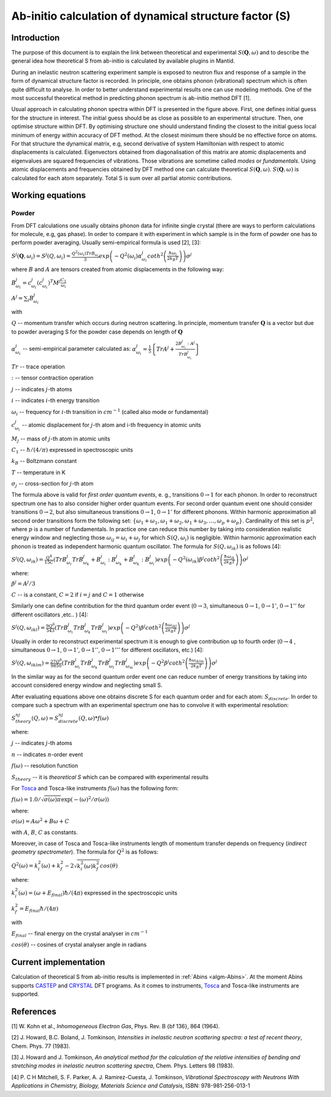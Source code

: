 .. _DynamicalStructureFactorFromAbInitio:

Ab-initio calculation of dynamical structure factor (S)
=======================================================

Introduction
++++++++++++

The purpose of this document is to explain the link between theoretical and experimental :math:`S(\mathbf{Q}, \omega)` and to
describe the general idea how theoretical S from ab-initio is calculated by available plugins in Mantid.

During an inelastic neutron scattering experiment sample is exposed to neutron flux and response of a sample in the
form of dynamical structure factor  is recorded. In principle, one obtains phonon (vibrational) spectrum which is often
quite  difficult to analyse. In order to better understand experimental results one can use modeling methods. One of the
most successful theoretical method in predicting phonon spectrum is ab-initio method DFT [1].

.. image:: ../images/dft_phonon_scheme.png
    :align: center

Usual approach in calculating phonon spectra within DFT is presented in the figure above. First, one defines initial
guess for the structure in interest. The initial guess should be as close as possible to an experimental structure.
Then, one optimise structure within DFT. By optimising structure one should understand finding the closest to the
initial guess local minimum of energy within accuracy of DFT method. At the closest minimum there
should be no effective force on atoms. For that structure the dynamical matrix, e.g, second derivative of system Hamiltonian with respect to
atomic displacements is calculated. Eigenvectors obtained from diagonalisation of this matrix are atomic displacements
and eigenvalues are squared frequencies of vibrations. Those vibrations are sometime called *modes* or *fundamentals*.
Using atomic displacements and frequencies obtained by DFT method one can calculate theoretical :math:`S(\mathbf{Q}, \omega)`. :math:`S(\mathbf{Q}, \omega)`
is calculated for each atom separately. Total S is sum over all partial atomic contributions.


Working equations
+++++++++++++++++

Powder
~~~~~~

.. image:: ../images/s_powder_scheme.png
    :align: center

From DFT calculations one usually obtains phonon data for infinite single crystal (there are ways to perform
calculations for molecule, e.g, gas phase). In order to compare it with experiment in which sample is in the form of
powder one has to perform powder averaging. Usually semi-empirical formula is used [2], [3]:

:math:`S^j (\mathbf{Q},\omega_i) = S^j (Q,\omega_i) = \frac{Q^2(\omega_i) TrB_{\omega_i}}{3} exp\left(-Q^2(\omega_i) \alpha^j_{\omega_i} coth^2\left(\frac{\hbar \omega_i}{2 k_B T}\right)  \right)\sigma^j`

where :math:`B` and :math:`A` are tensors created from atomic displacements in the following way:

:math:`B^j_{\omega_i} = c^j_{\omega_i}(c^{j}_{\omega_i})^T M^j  \frac{C_1}{\omega_i}`

:math:`A^j = \sum_i B^j_{\omega_i}`

with

:math:`Q` -- momentum transfer which occurs during neutron scattering. In principle, momentum transfer :math:`\mathbf{Q}` is a vector but due to powder averaging S for the powder case depends on length of :math:`\mathbf{Q}`

:math:`\alpha^j_{\omega_i}` -- semi-empirical parameter calculated as: :math:`\alpha^j_{\omega_i} = \frac{1}{5} \left \lbrace Tr A^j  + \frac{2 B^j_{\omega_i}: A^j}{Tr B^j_{\omega_i}} \right\rbrace`

:math:`Tr` -- trace operation

:math:`:` --  tensor contraction operation

:math:`j` -- indicates :math:`j`-th atoms

:math:`i` -- indicates :math:`i`-th energy transition

:math:`\omega_i` -- frequency for :math:`i`-th transition in :math:`cm^{-1}` (called also mode or fundamental)

:math:`c^j_{\omega_i}`  -- atomic displacement for :math:`j`-th atom and i-th frequency in atomic units

:math:`M_j` -- mass of :math:`j`-th atom in atomic units

:math:`C_1` --  :math:`\hbar / (4 / \pi)` expressed in spectroscopic units

:math:`k_B` -- Boltzmann constant

:math:`T` -- temperature in K

:math:`\sigma_j` -- cross-section for :math:`j`-th atom


The formula above is valid for *first order quantum events*, e. g., transitions :math:`0 \rightarrow 1` for each phonon. In order to
reconstruct spectrum one has to also consider higher order quantum events. For second order quantum event one should
consider transitions :math:`0 \rightarrow 2`, but also simultaneous transitions :math:`0 \rightarrow 1`, :math:`0 \rightarrow 1'` for different phonons. Within harmonic approximation all second
order transitions form the following  set: :math:`\lbrace \omega_1 + \omega_1, \omega_1 + \omega_2, \omega_1 + \omega_3, \ldots,  \omega_p + \omega_p \rbrace`.
Cardinality of this set is :math:`p^2`, where :math:`p` is a number of fundamentals. In practice one can reduce this number by taking into consideration realistic energy  window
and neglecting those :math:`\omega_{ij}=\omega_i + \omega_j` for which :math:`S(Q, \omega_i)` is negligible.
Within harmonic approximation each phonon is treated as independent harmonic quantum oscillator.  The formula for :math:`S(Q, \omega_{ik})` is as follows [4]:

:math:`S^j(Q, \omega_{ik}) = \frac{Q^4}{15  C}\left( TrB^j_{\omega_i}TrB^j_{\omega_k} + B^j_{\omega_i}:B^j_{\omega_k} + B^j_{\omega_k}:B^j_{\omega_i} \right) exp\left(-Q^2(\omega_{ik}) \beta^j coth^2\left(\frac{\hbar \omega_{ik}}{2 k_B T} \right) \right)\sigma^j`

where:

:math:`\beta^j = A^j / 3`

:math:`C` -- is a constant,  :math:`C=2` if :math:`i=j` and :math:`C=1` otherwise

Similarly one can define contribution for the third quantum order event (:math:`0 \rightarrow 3`, simultaneous  :math:`0 \rightarrow 1`, :math:`0 \rightarrow 1'`, :math:`0 \rightarrow 1''` for different oscillators ,etc.. ) [4]:

:math:`S^j(Q, \omega_{ikl}) = \frac{9Q^6}{543}\left( TrB^j_{\omega_i} TrB^j_{\omega_k} TrB^j_{\omega_l}  \right)  exp\left(-Q^2) \beta^j coth^2\left(\frac{\hbar \omega_{ikl}}{2 k_B T}\right) \right)\sigma^j`

Usually in order to reconstruct experimental spectrum it is enough to give contribution up to fourth order (:math:`0 \rightarrow 4` , simultaneous :math:`0 \rightarrow 1`, :math:`0 \rightarrow 1'`, :math:`0 \rightarrow 1''`, :math:`0 \rightarrow 1'''` for different oscillators, etc.)  [4]:

:math:`S^j(Q, \omega_{iklm}) = \frac{27Q^8}{9850}\left( TrB^j_{\omega_i} TrB^j_{\omega_k} TrB^j_{\omega_l}TrB^j_{\omega_m}  \right) exp\left(-Q^2 \beta^j coth^2\left(\frac{\hbar \omega_{iklm}}{2 k_B T}\right) \right)\sigma^j`

In the similar way as for the second quantum order event one can reduce number of energy transitions by taking into account considered energy window and neglecting small S.

After evaluating equations above one obtains discrete S for each quantum order and for each atom: :math:`S_{discrete}`. In order to compare such a spectrum with an experimental spectrum one has to convolve it with experimental resolution:

:math:`S_{theory}^{nj}(Q, \omega) = S_{discrete}^{nj}(Q, \omega) * f(\omega)`

where:

:math:`j` -- indicates :math:`j`-th atoms

:math:`n` -- indicates :math:`n`-order event

:math:`f(\omega)` -- resolution function

:math:`S_{theory}` -- it is *theoretical S* which can be compared with experimental results

For `Tosca <http://www.isis.stfc.ac.uk/instruments/tosca/tosca4715.html>`_  and Tosca-like instruments :math:`f(\omega)` has the following form:

:math:`f(\omega)=1.0 / \sqrt{\sigma(\omega)  \pi}  \exp(-(\omega)^2  / \sigma(\omega))`

where:

:math:`\sigma(\omega) = A  \omega^2  + B  \omega + C`

with :math:`A`, :math:`B`, :math:`C` as constants.

Moreover, in case of Tosca and Tosca-like instruments length of momentum transfer depends on frequency (*indirect geometry spectrometer*).
The formula for :math:`Q^2` is as follows:

:math:`Q^2(\omega)=k^2_i(\omega) + k^2_f - 2  \sqrt{k^2_i(\omega)  k^2_f} cos(\theta)`

where:

:math:`k^2_i(\omega)=(\omega + E_{final})  \hbar/ (4  \pi)` expressed in the spectroscopic units

:math:`k^2_f=E_{final}  \hbar/(4 \pi)`

with

:math:`E_{final}` -- final energy on the crystal analyser in :math:`cm^{-1}`

:math:`cos(\theta)` -- cosines of crystal analyser angle in radians

Current implementation
++++++++++++++++++++++
Calculation of theoretical S from ab-initio results is implemented in :ref:`Abins <algm-Abins>`. At the moment Abins supports
`CASTEP <http://www.castep.org/>`_ and `CRYSTAL <http://www.crystal.unito.it/index.php>`_ DFT programs. As it comes to instruments,
`Tosca <http://www.isis.stfc.ac.uk/instruments/tosca/tosca4715.html>`_ and Tosca-like instruments are supported.

References
++++++++++

[1] W. Kohn et al., *Inhomogeneous Electron Gas*, Phys. Rev. B {\bf 136}, 864 (1964).

[2] J. Howard, B.C. Boland, J. Tomkinson, *Intensities in inelastic neutron scattering spectra: a test of recent theory*, Chem. Phys. 77 (1983).

[3] J. Howard and J. Tomkinson, *An analytical method for the calculation of the relative intensities of bending and stretching modes in inelastic neutron scattering spectra*, Chem. Phys. Letters 98 (1983).

[4] P. C H Mitchell, S. F. Parker, A. J. Ramirez-Cuesta, J. Tomkinson, *Vibrational Spectroscopy with Neutrons With Applications in Chemistry, Biology, Materials Science and Catalysis*, ISBN: 978-981-256-013-1

.. categories:: Concepts